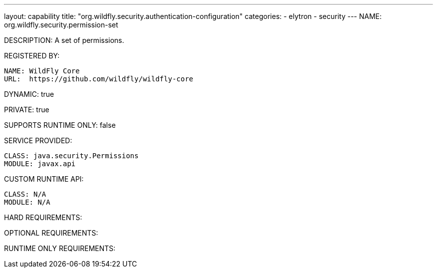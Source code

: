 ---
layout: capability
title:  "org.wildfly.security.authentication-configuration"
categories:
  - elytron
  - security
---
NAME: org.wildfly.security.permission-set

DESCRIPTION: A set of permissions.

REGISTERED BY:
  
  NAME: WildFly Core
  URL:  https://github.com/wildfly/wildfly-core

DYNAMIC: true

PRIVATE: true

SUPPORTS RUNTIME ONLY: false

SERVICE PROVIDED:

  CLASS: java.security.Permissions
  MODULE: javax.api

CUSTOM RUNTIME API:

  CLASS: N/A
  MODULE: N/A

HARD REQUIREMENTS:

OPTIONAL REQUIREMENTS:

RUNTIME ONLY REQUIREMENTS:

